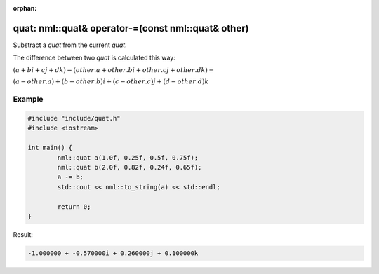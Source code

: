 :orphan:

quat: nml::quat& operator-=(const nml::quat& other)
===================================================

Substract a *quat* from the current *quat*.

The difference between two *quat* is calculated this way:

:math:`(a + bi + cj + dk) - (other.a + other.bi + other.cj + other.dk) =`

:math:`(a - other.a) + (b - other.b)i + (c - other.c)j + (d - other.d)k`

Example
-------

.. code-block:: cpp

	#include "include/quat.h"
	#include <iostream>

	int main() {
		nml::quat a(1.0f, 0.25f, 0.5f, 0.75f);
		nml::quat b(2.0f, 0.82f, 0.24f, 0.65f);
		a -= b;
		std::cout << nml::to_string(a) << std::endl;

		return 0;
	}

Result:

.. code-block::

	-1.000000 + -0.570000i + 0.260000j + 0.100000k